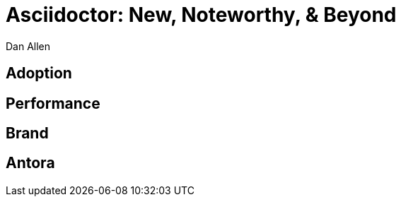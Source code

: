 = Asciidoctor: New, Noteworthy, & Beyond
Dan Allen
:!sectids:
:imagesdir: images
:source-highlighter: coderay
:coderay-css: style
:icons: font

[.topic]
== Adoption

[.topic]
== Performance

[.topic]
== Brand

[.topic]
== Antora
